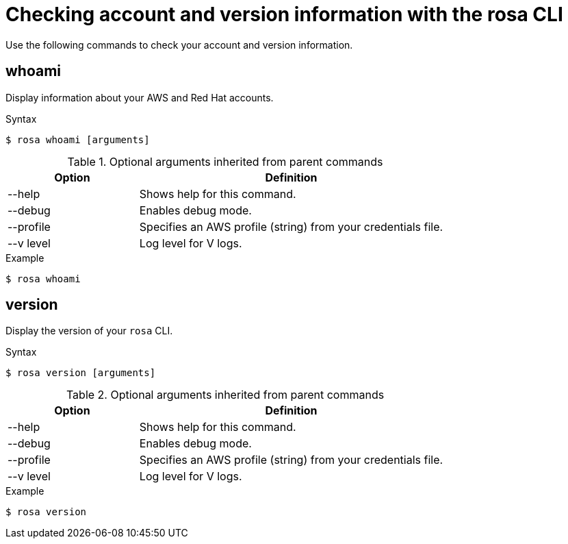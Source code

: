 // Module included in the following assemblies:
//
// * cli_reference/rosa_cli/rosa-checking-acct-version-cli.adoc

[id="rosa-checking-account-version-information_{context}"]
= Checking account and version information with the rosa CLI

Use the following commands to check your account and version information.

[id="rosa-whoami_{context}"]
== whoami

Display information about your AWS and Red Hat accounts.

.Syntax
[source,terminal]
----
$ rosa whoami [arguments]
----

.Optional arguments inherited from parent commands
[cols="30,70"]
|===
|Option |Definition

|--help
|Shows help for this command.

|--debug
|Enables debug mode.

|--profile
|Specifies an AWS profile (string) from your credentials file.

|--v level
|Log level for V logs.
|===

.Example
[source,terminal]
----
$ rosa whoami
----

[id="rosa-version_{context}"]
== version

Display the version of your `rosa` CLI.

.Syntax
[source,terminal]
----
$ rosa version [arguments]
----

.Optional arguments inherited from parent commands
[cols="30,70"]
|===
|Option |Definition

|--help
|Shows help for this command.

|--debug
|Enables debug mode.

|--profile
|Specifies an AWS profile (string) from your credentials file.

|--v level
|Log level for V logs.
|===

.Example
[source,terminal]
----
$ rosa version
----
